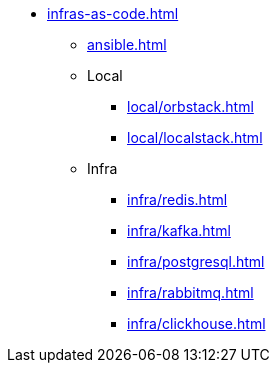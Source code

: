 * xref:infras-as-code.adoc[]
** xref:ansible.adoc[]
** Local
*** xref:local/orbstack.adoc[]
*** xref:local/localstack.adoc[]
** Infra
*** xref:infra/redis.adoc[]
*** xref:infra/kafka.adoc[]
*** xref:infra/postgresql.adoc[]
*** xref:infra/rabbitmq.adoc[]
*** xref:infra/clickhouse.adoc[]